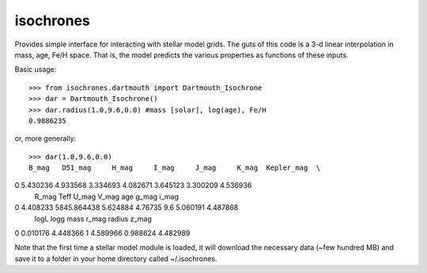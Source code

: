 isochrones
==========

Provides simple interface for interacting with stellar model grids.  The guts of this code is a 3-d linear interpolation in mass, age, Fe/H space.  That is, the model predicts the various properties as functions of these inputs.

Basic usage::

    >>> from isochrones.dartmouth import Dartmouth_Isochrone
    >>> dar = Dartmouth_Isochrone()
    >>> dar.radius(1.0,9.6,0.0) #mass [solar], log(age), Fe/H
    0.9886235
    
or, more generally::

    >>> dar(1.0,9.6,0.0)
    B_mag   D51_mag     H_mag     I_mag     J_mag     K_mag  Kepler_mag  \
0  5.430236  4.933568  3.334693  4.082671  3.645123  3.300209    4.536936   
    R_mag         Teff     U_mag    V_mag  age     g_mag     i_mag  \
0  4.408233  5845.864438  5.624884  4.76735  9.6  5.060191  4.487868   
    logL      logg  mass     r_mag    radius     z_mag  
0  0.010176  4.448366     1  4.589966  0.988624  4.482989  

    
Note that the first time a stellar model module is loaded, it will download the necessary data (~few hundred MB) and save it to a folder in your home directory called ~/.isochrones.
